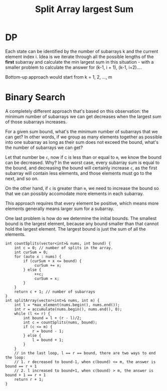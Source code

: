 #+title: Split Array largest Sum

* DP

  Each state can be identified by the number of subarrays k and the current element index i. Idea is we iterate through all the possible lengths of the *first*
  subarray and calculate the min largest sum in this situation - with a smaller problem to calculate the answer for (k-1, i + 1), (k-1, i+2)....

  Bottom-up approach would start from k = 1, 2, ..., m

* Binary Search

  A completely different approach that's based on this observation: the minimum number of subarrays we can get decreases when the largest sum of those subarrays
  increases.

  For a given sum bound, what's the minimum number of subarrays that we can get? In other words, if we group as many elements together as possible into one
  subarray as long as their sum does not exceed the bound, what's the number of subarrays we can get?

  Let that number be =c=, now if c is less than or equal to =m=, we know the bound can be decreased. Why? In the worst case, every subarray sum is equal to the
  bound, and decreasing the bound will certainly increase =c=, as the first subarray will contain less elements, and those elements must go to the next, and so
  on.

  On the other hand, if =c= is greater than =m=, we need to increase the bound so that we can possibly accomodate more elements in each subarray.

  This approach requires that every element be positive, which means more elements generally means larger sum for a subarray.

  One last problem is how do we determine the initial bounds. The smallest bound is the largest element, because any bound smaller than that cannot hold the
  largest element. The largest bound is just the sum of all the elements.

  #+begin_src C++
    int countSplits(vector<int>& nums, int bound) {
        int c = 0; // number of splits in the array.
        int curSum = 0;
        for (auto x : nums) {
            if (curSum + x <= bound) {
                 curSum += x;
            } else {
                 ++c;
                 curSum = x;
            }
        }
        return c + 1; // number of subarrays
    }
    int splitArray(vector<int>& nums, int m) {
        int l = *max_element(nums.begin(), nums.end());
        int r = accumulate(nums.begin(), nums.end(), 0);
        while (l <= r) {
            int bound = l + (r - l)/2;
            int c = countSplits(nums, bound);
            if (c <= m) {
                r = bound - 1;
            } else {
                l = bound + 1;
            }
        }
        // in the last loop, l == r == bound, there are two ways to end the loop:
        // 1. r decreased to bound-1, when c(bound) <= m, the answer is bound == r + 1
        // 2. l increased to bound+1, when c(bound) > m, the answer is bound + 1 == r + 1
        return r + 1;
    }

  #+end_src
